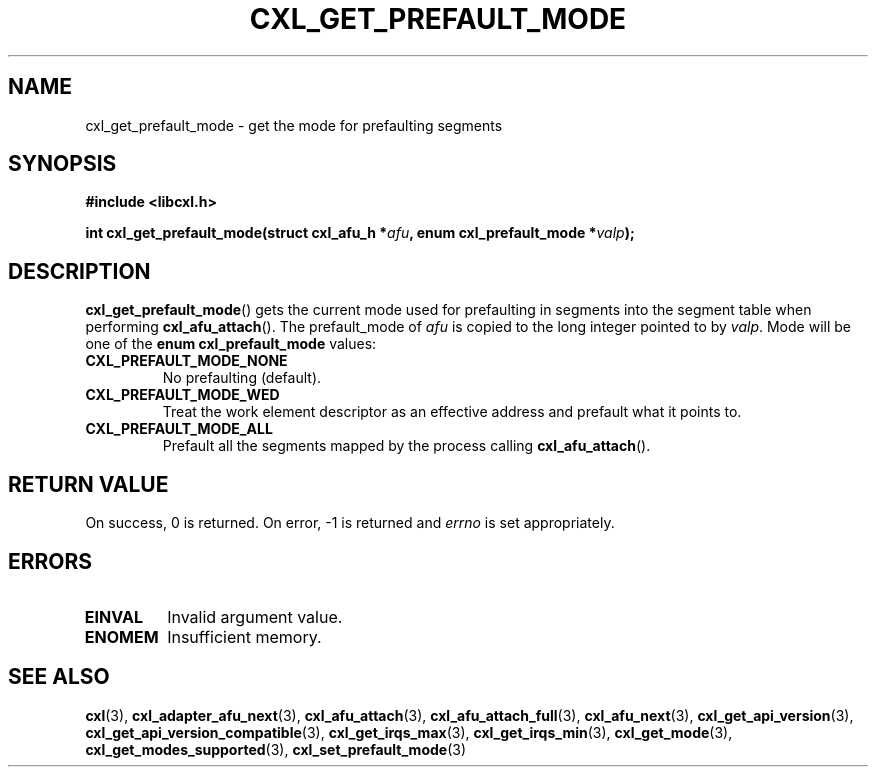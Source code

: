 .\" Copyright 2015 IBM Corp.
.\"
.TH CXL_GET_PREFAULT_MODE 3 2015-08-15 "LIBCXL 1.2" "CXL Programmer's Manual"
.SH NAME
cxl_get_prefault_mode \- get the mode for prefaulting segments
.SH SYNOPSIS
.B #include <libcxl.h>
.PP
.B "int cxl_get_prefault_mode(struct cxl_afu_h"
.BI * afu ", enum cxl_prefault_mode *" valp );
.SH DESCRIPTION
.BR cxl_get_prefault_mode ()
gets the current mode used for prefaulting in segments
into the segment table when performing
.BR cxl_afu_attach ().
The prefault_mode of
.I afu
is copied to the long integer pointed to by
.IR valp .
Mode will be one of the
.B "enum cxl_prefault_mode"
values:
.TP
.B CXL_PREFAULT_MODE_NONE
No prefaulting (default).
.TP
.B CXL_PREFAULT_MODE_WED
Treat the work element descriptor as an effective address and
prefault what it points to.
.TP
.B CXL_PREFAULT_MODE_ALL
Prefault all the segments mapped by the process calling
.BR cxl_afu_attach ().
.SH RETURN VALUE
On success, 0 is returned.
On error, \-1 is returned and
.I errno
is set appropriately.
.SH ERRORS
.TP
.B EINVAL
Invalid argument value.
.TP
.B ENOMEM
Insufficient memory.
.SH SEE ALSO
.BR cxl (3),
.BR cxl_adapter_afu_next (3),
.BR cxl_afu_attach (3),
.BR cxl_afu_attach_full (3),
.BR cxl_afu_next (3),
.BR cxl_get_api_version (3),
.BR cxl_get_api_version_compatible (3),
.BR cxl_get_irqs_max (3),
.BR cxl_get_irqs_min (3),
.BR cxl_get_mode (3),
.BR cxl_get_modes_supported (3),
.BR cxl_set_prefault_mode (3)
